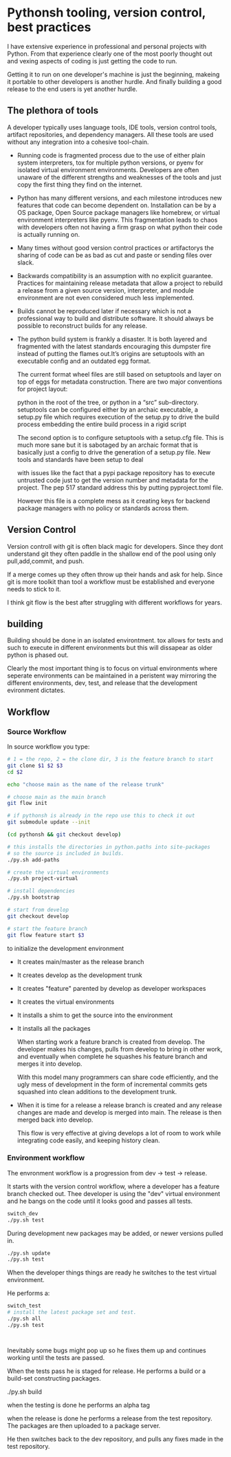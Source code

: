 * Pythonsh tooling, version control, best practices

I have extensive experience in professional and personal projects with
Python. From that experience clearly one of the most poorly thought
out and vexing aspects of coding is just getting the code to
run.

Getting it to run on one developer's machine is just the beginning,
makeing it portable to other developers is another hurdle. And finally
building a good release to the end users is yet another hurdle.

** The plethora of tools

A developer typically uses language tools, IDE tools, version control tools,
artifact repositories, and dependency managers. All these tools are used
without any integration into a cohesive tool-chain.

- Running code is fragmented process due to the use of either plain
  system interpreters, tox for multiple python versions, or pyenv for
  isolated virtual environment environments. Developers are often
  unaware of the different strengths and weaknesses of the tools and
  just copy the first thing they find on the internet.

- Python has many different versions, and each milestone introduces
  new features that code can become dependent on. Installation can be
  by a OS package, Open Source package managers like homebrew, or
  virtual environment interpreters like pyenv. This fragmentation
  leads to chaos with developers often not having a firm grasp on
  what python their code is actually running on.

- Many times without good version control practices or artifactorys
  the sharing of code can be as bad as cut and paste or sending files
  over slack.

- Backwards compatibility is an assumption with no explicit guarantee.
  Practices for maintaining release metadata that allow a project to
  rebuild a release from a given source version, interpreter, and
  module environment are not even considered much less implemented.

- Builds cannot be reproduced later if necessary which
  is not a professional way to build and distribute software. It
  should always be possible to reconstruct builds for any release.

- The python build system is frankly a disaster. It is both layered
  and fragmented with the latest standards encouraging this dumpster
  fire instead of putting the flames out.It’s origins are setuptools
  with an executable config and an outdated egg format.

  The current format wheel files are still based on setuptools and
  layer on top of eggs for metadata construction. There are two major
  conventions for project layout:

  python in the root of the tree, or python in a “src” sub-directory.
  setuptools can be configured either by an archaic executable, a
  setup.py file which requires execution of the setup.py to drive the
  build process embedding the entire build process in a rigid
  script

  The second option is to configure setuptools with a setup.cfg
  file. This is much more sane but it is sabotaged by an archaic
  format that is basically just a config to drive the generation of a
  setup.py file. New tools and standards have been setup to deal

  with issues like the fact that a pypi package repository has to
  execute untrusted code just to get the version number and metadata
  for the project. The pep 517 standard address this by putting
  pyproject.toml file.

  However this file is a complete mess as it creating keys for
  backend package managers with no policy or standards across them.

** Version Control

  Version controll with git is often black magic for developers.
  Since they dont understand git they often paddle in the shallow
  end of the pool using only pull,add,commit, and push.

  If a merge comes up they often throw up their hands and ask for
  help. Since git is more toolkit than tool a workflow must be
  established and everyone needs to stick to it.

  I think git flow is the best after struggling with different
  workflows for years.

** building

  Building should be done in an isolated environtment. tox allows
  for tests and such to execute in different environments but this
  will dissapear as older python is phased out.

  Clearly the most important thing is to focus on virtual environments
  where seperate environments can be maintained in a peristent way
  mirroring the different environments, dev, test, and release that
  the development evironment dictates.

** Workflow

*** Source Workflow

  In source workflow you type:

#+BEGIN_SRC bash :shebang "#! /usr/bin/env bash" :tangle "scripts/clone-into-existing.sh"
  # 1 = the repo, 2 = the clone dir, 3 is the feature branch to start
  git clone $1 $2 $3
  cd $2

  echo "choose main as the name of the release trunk"

  # choose main as the main branch
  git flow init

  # if pythonsh is already in the repo use this to check it out
  git submodule update --init

  (cd pythonsh && git checkout develop)

  # this installs the directories in python.paths into site-packages
  # so the source is included in builds.
  ./py.sh add-paths

  # create the virtual environments
  ./py.sh project-virtual

  # install dependencies
  ./py.sh bootstrap

  # start from develop
  git checkout develop

  # start the feature branch
  git flow feature start $3
#+END_SRC

  to initialize the development environment

- It creates main/master as the release branch
- It creates develop as the development trunk
- It creates "feature" parented by develop as developer workspaces
- It creates the virtual environments
- It installs a shim to get the source into the environment
- It installs all the packages

  When starting work a feature branch is created from develop. The developer
  makes his changes, pulls from develop to bring in other work, and eventually
  when complete he squashes his feature branch and merges it into develop.

  With this model many programmers can share code efficiently, and the
  ugly mess of development in the form of incremental commits gets
  squashed into clean additions to the development trunk.

- When it is time for a release a release branch is created and any release
  changes are made and develop is merged into main. The release is then
  merged back into develop.

  This flow is very effective at giving develops a lot of room to work
  while integrating code easily, and keeping history clean.


*** Environment workflow

  The envronment workflow is a progression from dev -> test -> release.

  It starts with the version control workflow, where a developer has
  a feature branch checked out. Thee developer is using the "dev"
  virtual environment and he bangs on the code until it looks good
  and passes all tests.

#+BEGIN_SRC bash
  switch_dev
  ./py.sh test
#+END_SRC

  During development new packages may be added, or newer versions
  pulled in.

#+BEGIN_SRC bash :shebang "#! /usr/bin/env bash" :tangle "scripts/update-packages.sh"
  ./py.sh update
  ./py.sh test
#+END_SRC


  When the developer things things are ready he switches to the test
  virtual environment.

  He performs a:

#+BEGIN_SRC bash :shebang "#! /usr/bin/env bash" :tangle "scripts/start-testing.sh"
  switch_test
  # install the latest package set and test.
  ./py.sh all
  ./py.sh test
#+END_SRC:

  Inevitably some bugs might pop up so he fixes them up and continues
  working until the tests are passed.

  When the tests pass he is staged for release. He performs a build
  or a build-set constructing packages. 

#+BEGIN_SRC: bash
  ./py.sh build

#+END_SRC:

  when the testing is done he performs an alpha tag



  when the release is done he performs  a release from the test repository.
  The packages are then uploaded to a package server.

  He then switches back to the dev repository, and pulls any fixes made in
  the test repository. 
